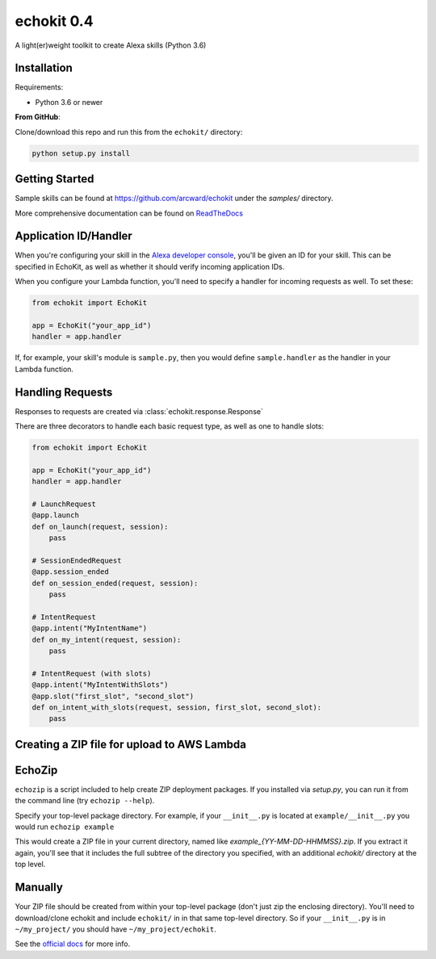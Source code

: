 echokit 0.4
===========

A light(er)weight toolkit to create Alexa skills (Python 3.6)

Installation
------------

Requirements:

* Python 3.6 or newer


**From GitHub**:

Clone/download this repo and run this from the ``echokit/`` directory:

.. code-block:: bash

    python setup.py install

Getting Started
---------------

Sample skills can be found at https://github.com/arcward/echokit under
the *samples/* directory.

More comprehensive documentation can be found on ReadTheDocs_

Application ID/Handler
----------------------

When you're configuring your skill in the `Alexa developer console`_, you'll
be given an ID for your skill. This can be specified in EchoKit, as well
as whether it should verify incoming application IDs.

When you configure your Lambda function, you'll need to specify a handler
for incoming requests as well. To set these:

.. code-block:: python

    from echokit import EchoKit

    app = EchoKit("your_app_id")
    handler = app.handler

If, for example, your skill's module is ``sample.py``, then you would
define ``sample.handler`` as the handler in your Lambda function.

Handling Requests
-----------------

Responses to requests are created via :class:`echokit.response.Response`

There are three decorators to handle each basic request type, as well as
one to handle slots:

.. code-block:: python

    from echokit import EchoKit

    app = EchoKit("your_app_id")
    handler = app.handler

    # LaunchRequest
    @app.launch
    def on_launch(request, session):
        pass

    # SessionEndedRequest
    @app.session_ended
    def on_session_ended(request, session):
        pass

    # IntentRequest
    @app.intent("MyIntentName")
    def on_my_intent(request, session):
        pass

    # IntentRequest (with slots)
    @app.intent("MyIntentWithSlots")
    @app.slot("first_slot", "second_slot")
    def on_intent_with_slots(request, session, first_slot, second_slot):
        pass


Creating a ZIP file for upload to AWS Lambda
--------------------------------------------

EchoZip
--------
``echozip`` is a script included to help create ZIP deployment
packages. If you installed via *setup.py*, you can run it from the command
line (try ``echozip --help``).

Specify your top-level package directory. For example, if
your ``__init__.py`` is located at ``example/__init__.py`` you would
run ``echozip example``

This would create a ZIP file in your current directory, named like
*example_{YY-MM-DD-HHMMSS}.zip*. If you extract it again, you'll see that it
includes the full subtree of the directory you specified, with an
additional *echokit/* directory at the top level.

Manually
--------
Your ZIP file should be created from within your top-level package (don't
just zip the enclosing directory). You'll need to download/clone echokit
and include ``echokit/`` in in that same top-level directory. So if your
``__init__.py`` is in ``~/my_project/`` you should have ``~/my_project/echokit``.

See the `official docs`_ for more info.

.. _ReadTheDocs: http://echokit.readthedocs.io/en/latest/
.. _flask-ask: https://github.com/johnwheeler/flask-ask
.. _flask: https://github.com/pallets/flask
.. _zappa: https://github.com/Miserlou/Zappa
.. _handler: http://docs.aws.amazon.com/lambda/latest/dg/python-programming-model.html
.. _`Alexa developer console`: https://developer.amazon.com/alexa
.. _`three basic request types`: https://developer.amazon.com/public/solutions/alexa/alexa-skills-kit/docs/custom-standard-request-types-reference
.. _`official docs`: http://docs.aws.amazon.com/lambda/latest/dg/lambda-python-how-to-create-deployment-package.html
